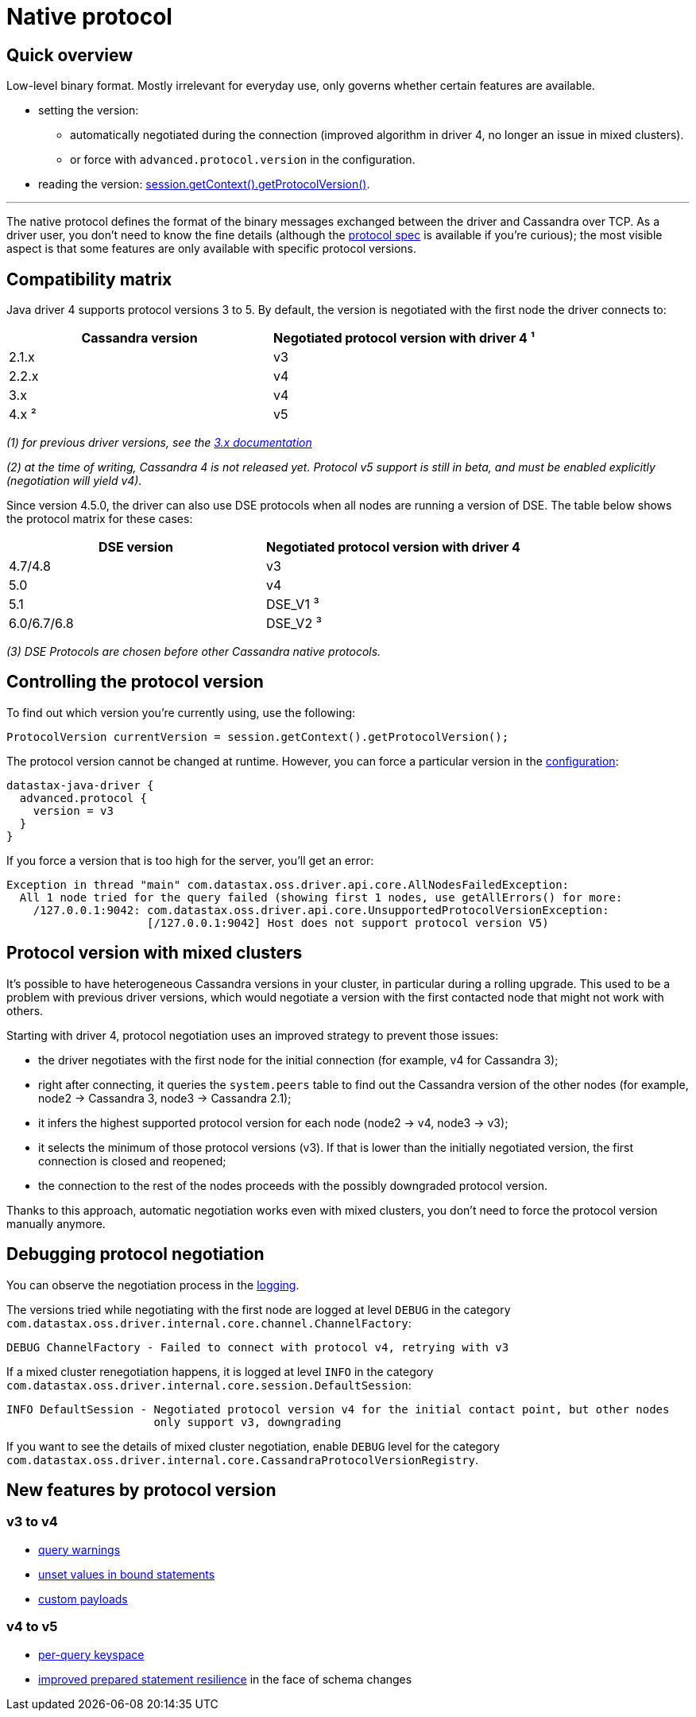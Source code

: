 = Native protocol

== Quick overview

Low-level binary format.
Mostly irrelevant for everyday use, only governs whether certain features are available.

* setting the version:
 ** automatically negotiated during the connection (improved algorithm in driver 4, no longer an issue in mixed clusters).
 ** or force with `advanced.protocol.version` in the configuration.
* reading the version: https://docs.datastax.com/en/drivers/java/4.13/com/datastax/oss/driver/api/core/detach/AttachmentPoint.html#getProtocolVersion--[session.getContext().getProtocolVersion()].

'''

The native protocol defines the format of the binary messages exchanged between the driver and Cassandra over TCP.
As a driver user, you don't need to know the fine details (although the https://github.com/datastax/native-protocol/tree/1.x/src/main/resources[protocol spec] is available if you're curious);
the most visible aspect is that some features are only available with specific protocol versions.

== Compatibility matrix

Java driver 4 supports protocol versions 3 to 5.
By default, the version is negotiated with the first node the driver connects to:

|===
| Cassandra version | Negotiated protocol version with driver 4 ¹

| 2.1.x
| v3

| 2.2.x
| v4

| 3.x
| v4

| 4.x ²
| v5
|===

_(1) for previous driver versions, see the https://docs.datastax.com/en/developer/java-driver/3.10/manual/native_protocol/[3.x documentation]_

_(2) at the time of writing, Cassandra 4 is not released yet.
Protocol v5 support is still in beta, and must be enabled explicitly (negotiation will yield v4)._

Since version 4.5.0, the driver can also use DSE protocols when all nodes are running a version of DSE.
The table below shows the protocol matrix for these cases:

|===
| DSE version | Negotiated protocol version with driver 4

| 4.7/4.8
| v3

| 5.0
| v4

| 5.1
| DSE_V1 ³

| 6.0/6.7/6.8
| DSE_V2 ³
|===

_(3) DSE Protocols are chosen before other Cassandra native protocols._

== Controlling the protocol version

To find out which version you're currently using, use the following:

[source,java]
----
ProtocolVersion currentVersion = session.getContext().getProtocolVersion();
----

The protocol version cannot be changed at runtime.
However, you can force a particular version in the xref:core/configuration.adoc[configuration]:

----
datastax-java-driver {
  advanced.protocol {
    version = v3
  }
}
----

If you force a version that is too high for the server, you'll get an error:

----
Exception in thread "main" com.datastax.oss.driver.api.core.AllNodesFailedException:
  All 1 node tried for the query failed (showing first 1 nodes, use getAllErrors() for more:
    /127.0.0.1:9042: com.datastax.oss.driver.api.core.UnsupportedProtocolVersionException:
                     [/127.0.0.1:9042] Host does not support protocol version V5)
----

== Protocol version with mixed clusters

It's possible to have heterogeneous Cassandra versions in your cluster, in particular during a rolling upgrade.
This used to be a problem with previous driver versions, which would negotiate a version with the first contacted node that might not work with others.

Starting with driver 4, protocol negotiation uses an improved strategy to prevent those issues:

* the driver negotiates with the first node for the initial connection (for example, v4 for Cassandra 3);
* right after connecting, it queries the `system.peers` table to find out the Cassandra version of the other nodes (for example, node2 → Cassandra 3, node3 → Cassandra 2.1);
* it infers the highest supported protocol version for each node (node2 → v4, node3 → v3);
* it selects the minimum of those protocol versions (v3).
If that is lower than the initially negotiated version, the first connection is closed and reopened;
* the connection to the rest of the nodes proceeds with the possibly downgraded protocol version.

Thanks to this approach, automatic negotiation works even with mixed clusters, you don't need to force the protocol version manually anymore.

== Debugging protocol negotiation

You can observe the negotiation process in the xref:core/logging.adoc[logging].

The versions tried while negotiating with the first node are logged at level `DEBUG` in the category `com.datastax.oss.driver.internal.core.channel.ChannelFactory`:

----
DEBUG ChannelFactory - Failed to connect with protocol v4, retrying with v3
----

If a mixed cluster renegotiation happens, it is logged at level `INFO` in the category `com.datastax.oss.driver.internal.core.session.DefaultSession`:

----
INFO DefaultSession - Negotiated protocol version v4 for the initial contact point, but other nodes
                      only support v3, downgrading
----

If you want to see the details of mixed cluster negotiation, enable `DEBUG` level for the category `com.datastax.oss.driver.internal.core.CassandraProtocolVersionRegistry`.

== New features by protocol version

=== v3 to v4

* https://docs.datastax.com/en/drivers/java/4.13/com/datastax/oss/driver/api/core/cql/ExecutionInfo.html#getWarnings--[query warnings]
* xref:core/statements/preparedStatements.adoc#unset-values[unset values in bound statements]
* https://docs.datastax.com/en/drivers/java/4.13/com/datastax/oss/driver/api/core/session/Request.html#getCustomPayload--[custom payloads]

=== v4 to v5

* xref:core/statements/perQueryKeyspace.adoc[per-query keyspace]
* xref:core/statements/preparedStatements.adoc#prepared-statements-and-schema-changes[improved prepared statement resilience] in the face of schema changes
